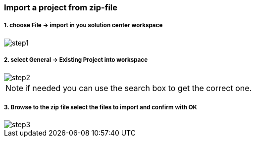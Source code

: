 
=== Import a project from zip-file

===== 1. choose File -> import in you solution center workspace
image::step1.gif[]

	
===== 2. select General -> Existing Project into workspace 
image::step2.gif[]

[NOTE]
if needed you can use the search box to get the correct one.


===== 3. Browse to the zip file select the files to import and confirm with OK
image::step3.gif[]

